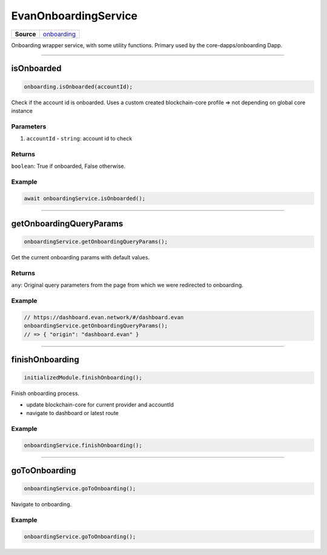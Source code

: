=====================
EvanOnboardingService
=====================

.. list-table:: 
   :widths: auto
   :stub-columns: 1

   * - Source
     - `onboarding <https://github.com/evannetwork/ui-angular-core/blob/develop/src/services/bcc/onboarding.ts>`__

Onboarding wrapper service, with some utility functions. Primary used by the core-dapps/onboarding Dapp.

--------------------------------------------------------------------------------

isOnboarded
================================================================================

.. code-block:: typescript

  onboarding.isOnboarded(accountId);

Check if the account id is onboarded. Uses a custom created blockchain-core profile => not depending on global core instance

----------
Parameters
----------

#. ``accountId`` - ``string``: account id to check

-------
Returns
-------

``boolean``: True if onboarded, False otherwise.

-------
Example
-------

.. code-block:: typescript

  await onboardingService.isOnboarded();




--------------------------------------------------------------------------------

.. _document_getOnboardingQueryParams:

getOnboardingQueryParams
================================================================================

.. code-block:: typescript

  onboardingService.getOnboardingQueryParams();

Get the current onboarding params with default values.

-------
Returns
-------

``any``: Original query parameters from the page from which we were redirected to onboarding.

-------
Example
-------

.. code-block:: typescript

  // https://dashboard.evan.network/#/dashboard.evan
  onboardingService.getOnboardingQueryParams();
  // => { "origin": "dashboard.evan" }




--------------------------------------------------------------------------------

.. _document_finishOnboarding:

finishOnboarding
================================================================================

.. code-block:: typescript

  initializedModule.finishOnboarding();

Finish onboarding process.

- update blockchain-core for current provider and accountId
- navigate to dashboard or latest route

-------
Example
-------

.. code-block:: typescript

  onboardingService.finishOnboarding();




--------------------------------------------------------------------------------

goToOnboarding
================================================================================

.. code-block:: typescript

  onboardingService.goToOnboarding();

Navigate to onboarding.

-------
Example
-------

.. code-block:: typescript

  onboardingService.goToOnboarding();